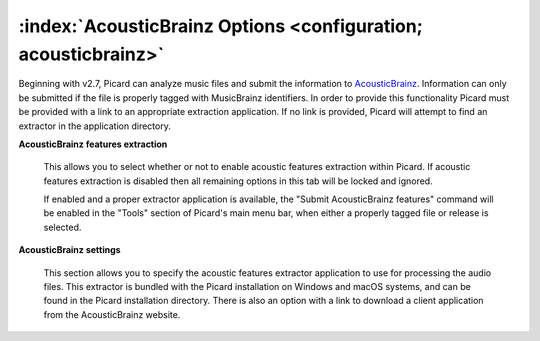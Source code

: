 .. MusicBrainz Picard Documentation Project

:index:`AcousticBrainz Options <configuration; acousticbrainz>`
===============================================================

.. image:: images/options-acousticbrainz.png
   :width: 100 %

Beginning with v2.7, Picard can analyze music files and submit the information to `AcousticBrainz <https://acousticbrainz.org/>`_.
Information can only be submitted if the file is properly tagged with MusicBrainz identifiers.  In order to provide this functionality
Picard must be provided with a link to an appropriate extraction application.  If no link is provided, Picard will attempt to find an
extractor in the application directory.

**AcousticBrainz features extraction**

   This allows you to select whether or not to enable acoustic features extraction within Picard. If acoustic features extraction is
   disabled then all remaining options in this tab will be locked and ignored.

   If enabled and a proper extractor application is available, the "Submit AcousticBrainz features" command will be enabled in the
   "Tools" section of Picard's main menu bar, when either a properly tagged file or release is selected.

**AcousticBrainz settings**

   This section allows you to specify the acoustic features extractor application to use for processing the audio files.  This extractor
   is bundled with the Picard installation on Windows and macOS systems, and can be found in the Picard installation directory. There is
   also an option with a link to download a client application from the AcousticBrainz website.

.. seealso::

   Please see the :doc:`../usage/submit_acousticbrainz` section for additional information.
